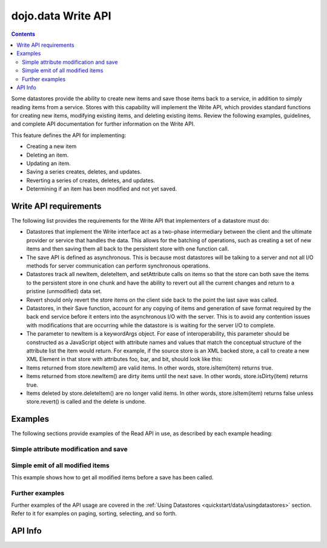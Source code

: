 .. _dojo/data/api/Write:

===================
dojo.data Write API
===================

.. contents ::
  :depth: 2

Some datastores provide the ability to create new items and save those items back to a service, in addition to simply 
reading items from a service. Stores with this capability will implement the Write API, which provides standard functions 
for creating new items, modifying existing items, and deleting existing items. Review the following examples, guidelines, 
and complete API documentation for further information on the Write API.

This feature defines the API for implementing:

* Creating a new item
* Deleting an item.
* Updating an item.
* Saving a series creates, deletes, and updates.
* Reverting a series of creates, deletes, and updates.
* Determining if an item has been modified and not yet saved.


Write API requirements
======================

The following list provides the requirements for the Write API that implementers of a datastore must do:

* Datastores that implement the Write interface act as a two-phase intermediary between the client and the ultimate provider 
  or service that handles the data. This allows for the batching of operations, such as creating a set of new items and 
  then saving them all back to the persistent store with one function call.
* The save API is defined as asynchronous. This is because most datastores will be talking to a server and not all I/O 
  methods for server communication can perform synchronous operations.
* Datastores track all newItem, deleteItem, and setAttribute calls on items so that the store can both save the items to the 
  persistent store in one chunk and have the ability to revert out all the current changes and return to a pristine 
  (unmodified) data set.
* Revert should only revert the store items on the client side back to the point the last save was called.
* Datastores, in their Save function, account for any copying of items and generation of save format required by the back 
  end service before it enters into the asynchronous I/O with the server. This is to avoid any contention issues with 
  modifications that are occurring while the datastore is is waiting for the server I/O to complete.
* The parameter to newItem is a keywordArgs object. For ease of interoperability, this parameter should be constructed as a   
  JavaScript object with attribute names and values that match the conceptual structure of the attribute list the item 
  would return. For example, if the source store is an XML backed store, a call to create a new XML Element in that store 
  with attributes foo, bar, and bit, should look like this:

  .. js ::

    // The store will handle constructing the actual DOMElement with the appropriate DOM attributes.
    store.newItem({foo: "fooValue", bar: "barValue", bit: "bitValue"});

* Items returned from store.newItem() are valid items. In other words, store.isItem(item) returns true.
* Items returned from store.newItem() are dirty items until the next save. In other words, store.isDirty(item) returns true.
* Items deleted by store.deleteItem() are no longer valid items. In other words, store.isItem(item) returns false unless store.revert() is called and the delete is undone.



Examples
========

The following sections provide examples of the Read API in use, as described by each example heading:

Simple attribute modification and save
--------------------------------------

.. js ::

  // Instantiate some write implementing store.
  var store = some.DataWriteStore();

  // Set our load completed handler up...
  var onCompleteFetch = function(items, request){
    // Define the save callbacks to use
    var onSave = function(){
      alert("Save done.");
    }
    var onSaveError = function(error){
      alert("Error occurred: " + error)
    }

    // Process the items and update attribute 'foo'
    for(var i = 0; i < items.length; i++){
      var item = items[i];
      store.setValue(item, "foo", ("bar" + 1));
    }
    
    // If the store has modified items (it should), call save with the handlers above.
    if(store.isDirty()){
      store.save({onComplete: onSave, onError: onSaveError});
    }
  }
  // Define a fetch error handler, just in case.
  var onFetchError = function(error, request){
    alert("Fetch failed.  " + error);
  }
  // Fetch some data...  All items with a foo attribute, any value.
  store.fetch({query: {foo:"*"}, onComplete: onCompleteFetch});


Simple emit of all modified items
---------------------------------

This example shows how to get all modified items before a save has been called.

.. js ::

  var store = some.DataWriteStore();
  // Set our load completed hander up...
  var onCompleteFetch = function(items, request){
    // Process the items test for modification
    for(int i = 0; i < items.length(); i++){
      var item = items[i];
      if(store.isDirty(item){
        alert("Item with label: " + store.getLabel(item) + " is dirty.");
      }
    }
  }
  // Define a fetch error handler, just in case.
  var onFetchError = function(error, request){
    alert("Fetch failed.  " + error);
  }
  // Fetch some data...  All items, in fact (no query should return everything)
  store.fetch({onComplete: onCompleteFetch});


Further examples
----------------

Further examples of the API usage are covered in the :ref:`Using Datastores <quickstart/data/usingdatastores>` section. Refer to it for examples on paging, sorting, selecting, and so forth.


API Info
========

.. api-link :: dojo.data.api.Write
